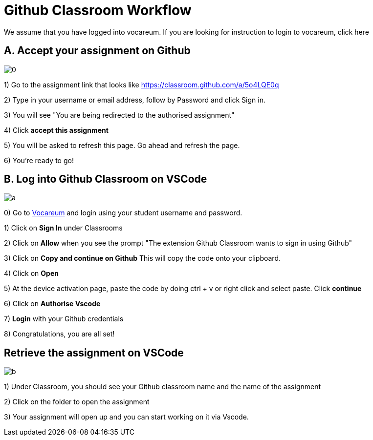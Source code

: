 = Github Classroom Workflow

We assume that you have logged into vocareum. If you are looking for instruction to login to vocareum, [line-through]#click here#

== A. Accept your assignment on Github 

image:0.gif[0]  

1) Go to the assignment link that looks like https://classroom.github.com/a/5o4LQE0q

2) Type in your username or email address, follow by Password and click Sign in. 

3) You will see "You are being redirected to the authorised assignment"

4) Click *accept this assignment*

5) You will be asked to refresh this page. Go ahead and refresh the page. 

6) You're ready to go! 

== B. Log into Github Classroom on VSCode

image:a.gif[a]  

0) Go to https://labs.vocareum.com/main/main.php[Vocareum] and login using your student username and password.

1) Click on *Sign In* under Classrooms

2) Click on *Allow* when you see the prompt "The extension Github Classroom wants to sign in using Github"

3) Click on *Copy and continue on Github* This will copy the code onto your clipboard.

4) Click on *Open*

5) At the device activation page, paste the code by doing ctrl + v or right click and select paste. Click *continue*

6) Click on *Authorise Vscode*

7) *Login* with your Github credentials

8) Congratulations, you are all set!

== Retrieve the assignment on VSCode

image:b.gif[b]  

1) Under Classroom, you should see your Github classroom name and the name of the assignment 

2) Click on the folder to open the assignment

3) Your assignment will open up and you can start working on it via Vscode.
